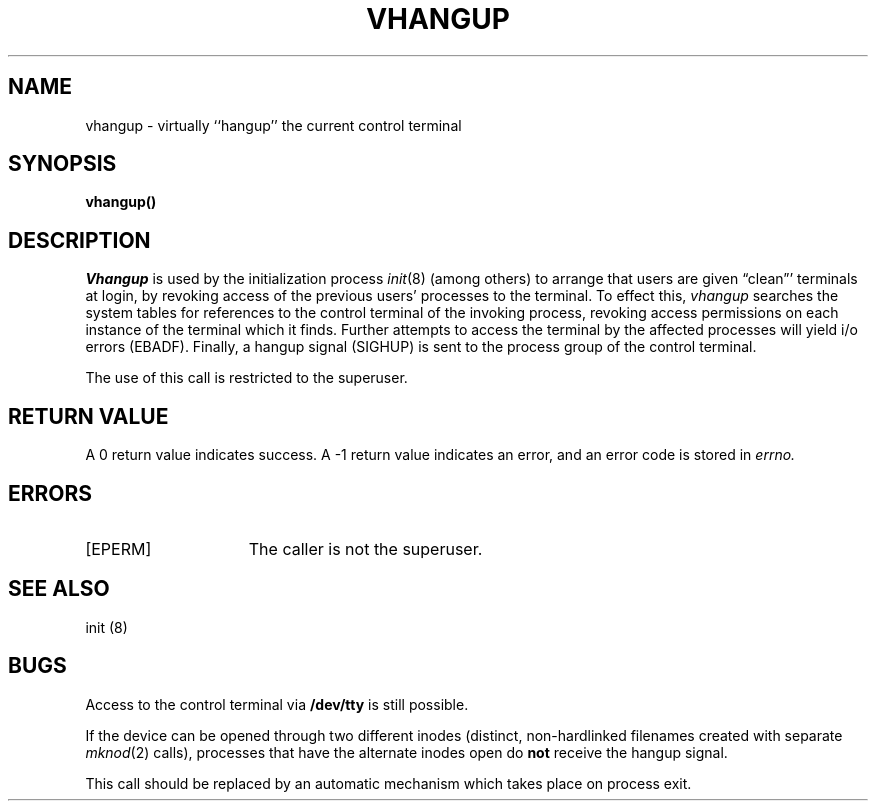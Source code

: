 .\" $Copyright:	$
.\" Copyright (c) 1984, 1985, 1986, 1987, 1988, 1989, 1990 
.\" Sequent Computer Systems, Inc.   All rights reserved.
.\"  
.\" This software is furnished under a license and may be used
.\" only in accordance with the terms of that license and with the
.\" inclusion of the above copyright notice.   This software may not
.\" be provided or otherwise made available to, or used by, any
.\" other person.  No title to or ownership of the software is
.\" hereby transferred.
...
.V= $Header: vhangup.2 1.8 90/02/07 $
.TH VHANGUP 2 "\*(V)" "4BSD"
.SH NAME
vhangup \- virtually ``hangup'' the current control terminal
.SH SYNOPSIS
.B vhangup()
.SH DESCRIPTION
.I Vhangup
is used by the initialization process
.IR init (8)
(among others) to arrange that users are given
\*(lqclean\*(rq' terminals at login,
by revoking access of the previous users' processes to the terminal.
To effect this,
.I vhangup
searches the system tables for references to the control terminal
of the invoking process, revoking access permissions
on each instance of the terminal which it finds.
Further attempts to access the terminal by the affected processes
will yield i/o errors (EBADF).
Finally,
a hangup signal (SIGHUP) is sent to the process group of the
control terminal.
.PP
The use of this call is restricted to the superuser.
.SH "RETURN VALUE
A 0 return value indicates success.  A \-1 return value
indicates an error, and an error code is stored in
.I errno.
.SH ERRORS
.TP 15
[EPERM]
The caller is not the superuser.
.SH SEE ALSO
init (8)
.SH BUGS
Access to
the control terminal via
.B /dev/tty
is still possible.
.PP
If the device can be opened through two different inodes (distinct,
non-hardlinked filenames created with separate
.IR mknod (2)
calls),
processes that have the alternate inodes open do
.B not
receive the hangup signal.
.PP
This call should be replaced by an automatic mechanism which
takes place on process exit.
